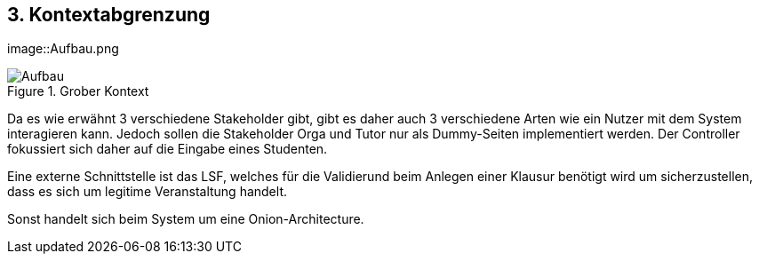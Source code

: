 [[section-system-scope-and-context]]
== 3. Kontextabgrenzung

[role="arc42help"]
image::Aufbau.png
****
.Grober Kontext

image::Aufbau.png[]

Da es wie erwähnt 3 verschiedene Stakeholder gibt, gibt es daher auch 3 verschiedene Arten wie ein Nutzer mit dem System interagieren kann.
Jedoch sollen die Stakeholder Orga und Tutor nur als Dummy-Seiten implementiert werden.
Der Controller fokussiert sich daher auf die Eingabe eines Studenten.

Eine externe Schnittstelle ist das LSF, welches für die Validierund beim Anlegen einer Klausur benötigt wird um sicherzustellen,
dass es sich um legitime Veranstaltung handelt.

Sonst handelt sich beim System um eine Onion-Architecture.
//Die Kontextabgrenzung grenzt das System von allen Kommunikationsbeziehungen (Nachbarsystemen und Benutzerrollen) ab.
//Sie legt damit die externen Schnittstellen fest.
//
//Differenzieren Sie fachliche (fachliche Ein- und Ausgaben) und technische Kontexte (Kanäle, Protokolle, Hardware), falls nötig.
//
//.Motivation
//Die fachlichen und technischen Schnittstellen zur Kommunikation gehören zu den kritischsten Aspekten eines Systems.
//Stellen Sie sicher, dass Sie diese komplett verstanden haben.
//
//.Form
//Verschiedene Optionen:
//
//* Diverse Kontextdiagramme
//* Listen von Kommunikationsbeziehungen mit deren Schnittstellen
//
//
//.Weiterführende Informationen
//
//Siehe https://docs.arc42.org/section-3/[Kontextabgrenzung] in der online-Dokumentation (auf Englisch!).
//
//****
//
//=== Fachlicher Kontext
//
//[role="arc42help"]
//****
//.Inhalt
//Festlegung *aller* Kommunikationsbeziehungen (Nutzer, IT-Systeme, ...) mit Erklärung der fachlichen Ein- und Ausgabedaten oder Schnittstellen.
//Zusätzlich (bei Bedarf) fachliche Datenformate oder Protokolle der Kommunikation mit den Nachbarsystemen.
//
//.Motivation
//Alle Beteiligten müssen verstehen, welche fachlichen Informationen mit der Umwelt ausgetauscht werden.
//
//.Form
//Alle Diagrammarten, die das System als Blackbox darstellen und die fachlichen Schnittstellen zu den Nachbarsystemen beschreiben.
//
//Alternativ oder ergänzend können Sie eine Tabelle verwenden.
//Der Titel gibt den Namen Ihres Systems wieder; die drei Spalten sind: Kommunikationsbeziehung, Eingabe, Ausgabe.
//****
//
//**<Diagramm und/oder Tabelle>**
//
//**<optional: Erläuterung der externen fachlichen Schnittstellen>**
//
//=== Technischer Kontext
//
//[role="arc42help"]
//****
//.Inhalt
//Technische Schnittstellen (Kanäle, Übertragungsmedien) zwischen dem System und seiner Umwelt.
//Zusätzlich eine Erklärung (_mapping_), welche fachlichen Ein- und Ausgaben über welche technischen Kanäle fließen.
//
//.Motivation
//Viele Stakeholder treffen Architekturentscheidungen auf Basis der technischen Schnittstellen des Systems zu seinem Kontext.
//
//Insbesondere bei der Entwicklung von Infrastruktur oder Hardware sind diese technischen Schnittstellen durchaus entscheidend.
//
//.Form
//Beispielsweise UML Deployment-Diagramme mit den Kanälen zu Nachbarsystemen, begleitet von einer Tabelle, die Kanäle auf Ein-/Ausgaben abbildet.
//****
//
//**<Diagramm oder Tabelle>**
//
//**<optional: Erläuterung der externen technischen Schnittstellen>**
//
//**<Mapping fachliche auf technische Schnittstellen>**
